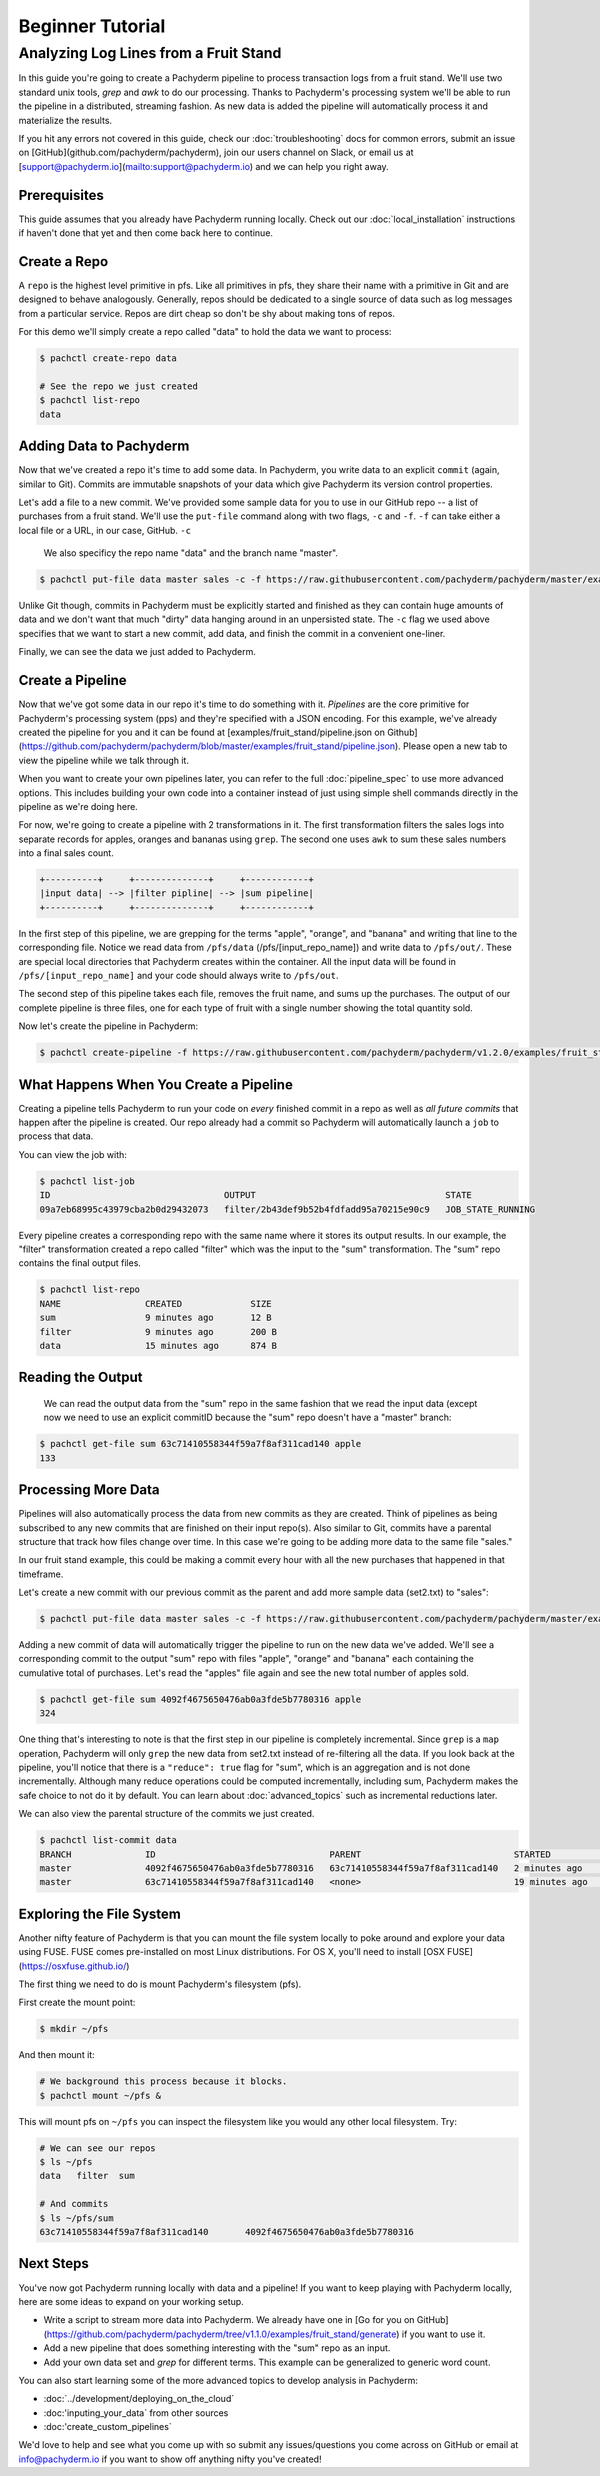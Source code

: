 Beginner Tutorial
=================

Analyzing Log Lines from a Fruit Stand
--------------------------------------

In this guide you're going to create a Pachyderm pipeline to process
transaction logs from a fruit stand. We'll use two standard unix tools, `grep`
and `awk` to do our processing. Thanks to Pachyderm's processing system we'll
be able to run the pipeline in a distributed, streaming fashion. As new data is
added the pipeline will automatically process it and materialize the results.

If you hit any errors not covered in this guide, check our :doc:`troubleshooting` docs for common errors, submit an issue on [GitHub](github.com/pachyderm/pachyderm), join our users channel on Slack, or email us at [support@pachyderm.io](mailto:support@pachyderm.io) and we can help you right away.

Prerequisites
^^^^^^^^^^^^^

This guide assumes that you already have Pachyderm running locally. Check out our :doc:`local_installation` instructions if haven't done that yet and then come back here to continue. 


Create a Repo
^^^^^^^^^^^^^

A ``repo`` is the highest level primitive in pfs. Like all primitives in pfs, they share their name with a primitive in Git and are designed to behave analogously.
Generally, repos should be dedicated to a single source of data such as log
messages from a particular service. Repos are dirt cheap so don't be shy about
making tons of repos. 

For this demo we'll simply create a repo called
"data" to hold the data we want to process:

.. code-block:: shell

 $ pachctl create-repo data

 # See the repo we just created
 $ pachctl list-repo
 data


Adding Data to Pachyderm
^^^^^^^^^^^^^^^^^^^^^^^^

Now that we've created a repo it's time to add some data. In Pachyderm, you write data to an explicit ``commit`` (again, similar to Git). Commits are immutable snapshots of your data which give Pachyderm its version control properties. 

Let's add a file to a new commit. We've provided some sample data for you to use in our GitHub repo -- a list of purchases from a fruit stand. We'll use the ``put-file`` command along with two flags, ``-c`` and ``-f``. ``-f`` can take either a local file or a URL, in our case, GitHub. ``-c`` 

 We also specificy the repo name "data" and the branch name "master".

.. code-block:: shell

	$ pachctl put-file data master sales -c -f https://raw.githubusercontent.com/pachyderm/pachyderm/master/examples/fruit_stand/set1.txt

Unlike Git though, commits in Pachyderm must be explicitly started and finished as they can contain huge amounts of data and we don't want that much "dirty" data hanging around in an unpersisted state. The ``-c`` flag we used above specifies that we want to start a new commit, add data, and finish the commit in a convenient one-liner. 

Finally, we can see the data we just added to Pachyderm.

.. code-block:: shell
 # If we list the repos, we can see that there is now data
 $ pachctl list-repo
 NAME                CREATED             SIZE
 data                12 minutes ago       874 B

 # We can view the commit we just created
 pachctl list-commit data
 BRANCH              ID                                 PARENT              STARTED             FINISHED            SIZE
 master              63c71410558344f59a7f8af311cad140   <none>              6 minutes ago       6 minutes ago       874 B

 # We can also view the contents of the file we just added
 $ pachctl get-file data master sales
 orange 	4
 banana 	2
 banana 	9
 orange 	9
 ...

Create a Pipeline
^^^^^^^^^^^^^^^^^

Now that we've got some data in our repo it's time to do something with it.
`Pipelines` are the core primitive for Pachyderm's processing system (pps) and
they're specified with a JSON encoding. For this example, we've already created the pipeline for you and it can be found at [examples/fruit_stand/pipeline.json on Github](https://github.com/pachyderm/pachyderm/blob/master/examples/fruit_stand/pipeline.json). Please open a new tab to view the pipeline while we talk through it.

When you want to create your own pipelines later, you can refer to the full :doc:`pipeline_spec` to use more advanced options. This includes building your own code into a container instead of just using simple shell commands directly in the pipeline as we're doing here. 

For now, we're going to create a pipeline with 2 transformations in it. The first transformation filters the sales logs into separate records for apples,
oranges and bananas using ``grep``. The second one uses ``awk`` to sum these sales numbers into a final sales count.

.. code-block:: shell

 +----------+     +--------------+     +------------+
 |input data| --> |filter pipline| --> |sum pipeline|
 +----------+     +--------------+     +------------+

In the first step of this pipeline, we are grepping for the terms "apple", "orange", and "banana" and writing that line to the corresponding file. Notice we read data from ``/pfs/data`` (/pfs/[input_repo_name]) and write data to ``/pfs/out/``. These are special local directories that Pachyderm creates within the container. All the input data will be found in ``/pfs/[input_repo_name]`` and your code should always write to ``/pfs/out``. 

The second step of this pipeline takes each file, removes the fruit name, and sums up the purchases. The output of our complete pipeline is three files, one for each type of fruit with a single number showing the total quantity sold. 

Now let's create the pipeline in Pachyderm:

.. code-block:: shell

 $ pachctl create-pipeline -f https://raw.githubusercontent.com/pachyderm/pachyderm/v1.2.0/examples/fruit_stand/pipeline.json


What Happens When You Create a Pipeline
^^^^^^^^^^^^^^^^^^^^^^^^^^^^^^^^^^^^^^^

Creating a pipeline tells Pachyderm to run your code on *every* finished
commit in a repo as well as *all future commits* that happen after the pipeline is
created. Our repo already had a commit so Pachyderm will automatically
launch a ``job`` to process that data.

You can view the job with:

.. code-block:: shell

 $ pachctl list-job
 ID                                 OUTPUT                                    STATE
 09a7eb68995c43979cba2b0d29432073   filter/2b43def9b52b4fdfadd95a70215e90c9   JOB_STATE_RUNNING

Every pipeline creates a corresponding repo with the same
name where it stores its output results. In our example, the "filter" transformation created a repo called "filter" which was the input to the "sum" transformation. The "sum" repo contains the final output files.

.. code-block:: shell

 $ pachctl list-repo
 NAME                CREATED             SIZE
 sum                 9 minutes ago       12 B
 filter              9 minutes ago       200 B
 data                15 minutes ago      874 B


Reading the Output
^^^^^^^^^^^^^^^^^^

 We can read the output data from the "sum" repo in the same fashion that we read the input data (except now we need to use an explicit commitID because the "sum" repo doesn't have a "master" branch:

.. code-block:: shell

 $ pachctl get-file sum 63c71410558344f59a7f8af311cad140 apple
 133


Processing More Data
^^^^^^^^^^^^^^^^^^^^

Pipelines will also automatically process the data from new commits as they are
created. Think of pipelines as being subscribed to any new commits that are
finished on their input repo(s). Also similar to Git, commits have a parental
structure that track how files change over time. In this case we're going to be adding
more data to the same file "sales."

In our fruit stand example, this could be making a commit every hour with all the new purchases that happened in that timeframe. 

Let's create a new commit with our previous commit as the parent and add more sample data (set2.txt) to "sales":

.. code-block:: shell

  $ pachctl put-file data master sales -c -f https://raw.githubusercontent.com/pachyderm/pachyderm/master/examples/fruit_stand/set2.txt

Adding a new commit of data will automatically trigger the pipeline to run on
the new data we've added. We'll see a corresponding commit to the output
"sum" repo with files "apple", "orange" and "banana" each containing the cumulative total of purchases. Let's read the "apples" file again and see the new total number of apples sold. 

.. code-block:: shell

 $ pachctl get-file sum 4092f4675650476ab0a3fde5b7780316 apple
 324

One thing that's interesting to note is that the first step in our pipeline is completely incremental. Since ``grep`` is a ``map`` operation, Pachyderm will only ``grep`` the new data from set2.txt instead of re-filtering all the data. If you look back at the pipeline, you'll notice that there is a ``"reduce": true`` flag for "sum", which is an aggregation and is not done incrementally. Although many reduce operations could be computed incrementally, including sum, Pachyderm makes the safe choice to not do it by default. You can learn about :doc:`advanced_topics` such as incremental reductions later.

We can also view the parental structure of the commits we just created.

.. code-block:: shell

 $ pachctl list-commit data
 BRANCH              ID                                 PARENT                             STARTED              FINISHED            SIZE
 master              4092f4675650476ab0a3fde5b7780316   63c71410558344f59a7f8af311cad140   2 minutes ago        2 minutes ago       863 B
 master              63c71410558344f59a7f8af311cad140   <none>                             19 minutes ago       19 minutes ago      874 B


Exploring the File System
^^^^^^^^^^^^^^^^^^^^^^^^^
Another nifty feature of Pachyderm is that you can mount the file system locally to poke around and explore your data using FUSE. FUSE comes pre-installed on most Linux distributions. For OS X, you'll need to install [OSX FUSE](https://osxfuse.github.io/) 


The first thing we need to do is mount Pachyderm's filesystem (pfs).

First create the mount point:

.. code-block:: shell

    $ mkdir ~/pfs


And then mount it:

.. code-block:: bash

 # We background this process because it blocks.
 $ pachctl mount ~/pfs &


This will mount pfs on ``~/pfs`` you can inspect the filesystem like you would any
other local filesystem. Try:

.. code-block:: shell

 # We can see our repos
 $ ls ~/pfs
 data   filter 	sum

 # And commits
 $ ls ~/pfs/sum
 63c71410558344f59a7f8af311cad140	4092f4675650476ab0a3fde5b7780316


Next Steps
^^^^^^^^^^
You've now got Pachyderm running locally with data and a pipeline! If you want to keep playing with Pachyderm locally, here are some ideas to expand on your working setup.

- Write a script to stream more data into Pachyderm. We already have one in [Go for you on GitHub](https://github.com/pachyderm/pachyderm/tree/v1.1.0/examples/fruit_stand/generate) if you want to use it. 
- Add a new pipeline that does something interesting with the "sum" repo as an input.
- Add your own data set and `grep` for different terms. This example can be generalized to generic word count. 

You can also start learning some of the more advanced topics to develop analysis in Pachyderm:

- :doc:`../development/deploying_on_the_cloud`
- :doc:'inputing_your_data` from other sources
- :doc:'create_custom_pipelines`

We'd love to help and see what you come up with so submit any issues/questions you come across on GitHub or email at info@pachyderm.io if you want to show off anything nifty you've created! 